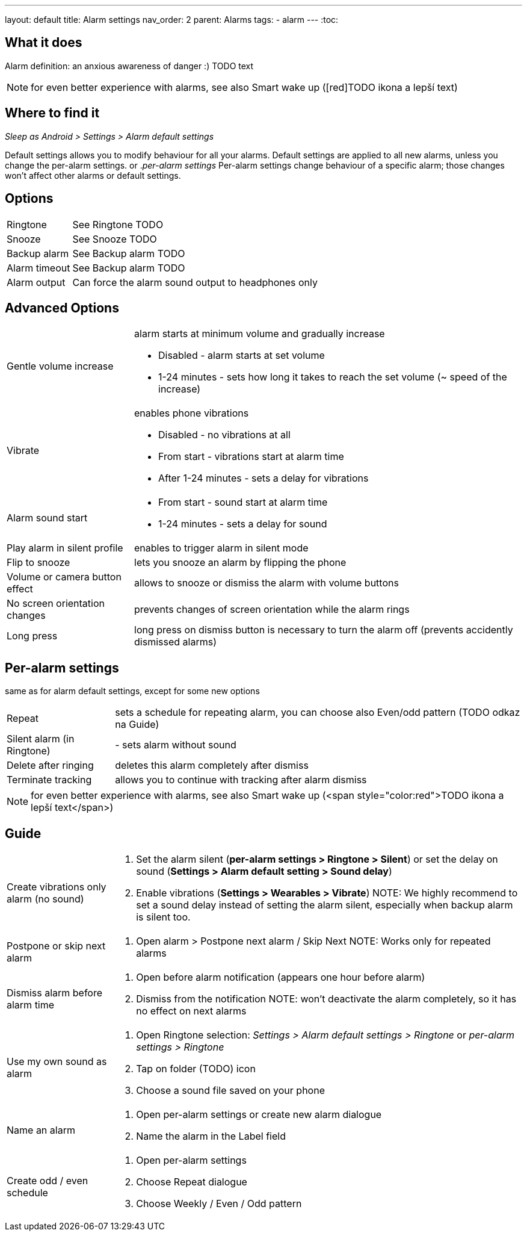 ---
layout: default
title: Alarm settings
nav_order: 2
parent: Alarms
tags:
  - alarm
---
:toc:

== What it does
Alarm definition: an anxious awareness of danger :) TODO text

NOTE: for even better experience with alarms, see also Smart wake up ([red]TODO ikona a lepší text)

== Where to find it
._Sleep as Android > Settings > Alarm default settings_
Default settings allows you to modify behaviour for all your alarms. Default settings are applied to all new alarms, unless you change the per-alarm settings.
or
._per-alarm settings_
Per-alarm settings change behaviour of a specific alarm; those changes won't affect other alarms or default settings.


== Options
[horizontal]
Ringtone:: See Ringtone TODO
Snooze:: See Snooze TODO
Backup alarm:: See Backup alarm TODO
Alarm timeout:: See Backup alarm TODO
Alarm output:: Can force the alarm sound output to headphones only


== Advanced Options
[horizontal]
Gentle volume increase:: alarm starts at minimum volume and gradually increase
* Disabled - alarm starts at set volume
* 1-24 minutes - sets how long it takes to reach the set volume (~ speed of the increase)
Vibrate:: enables phone vibrations
* Disabled - no vibrations at all
* From start - vibrations start at alarm time
* After 1-24 minutes - sets a delay for vibrations
Alarm sound start::
* From start - sound start at alarm time
* 1-24 minutes - sets a delay for sound
Play alarm in silent profile:: enables to trigger alarm in silent mode
Flip to snooze:: lets you snooze an alarm by flipping the phone
Volume or camera button effect:: allows to snooze or dismiss the alarm with volume buttons
No screen orientation changes:: prevents changes of screen orientation while the alarm rings
Long press:: long press on dismiss button is necessary to turn the alarm off (prevents accidently dismissed alarms)

== Per-alarm settings
same as for alarm default settings, except for some new options
[horizontal]
Repeat:: sets a schedule for repeating alarm, you can choose also Even/odd pattern (TODO odkaz na Guide)
Silent alarm (in Ringtone):: - sets alarm without sound
Delete after ringing:: deletes this alarm completely after dismiss
Terminate tracking:: allows you to continue with tracking after alarm dismiss


NOTE: for even better experience with alarms, see also Smart wake up (<span style="color:red">TODO ikona a lepší text</span>)

== Guide
[horizontal]
Create vibrations only alarm (no sound)::
. Set the alarm silent (*per-alarm settings > Ringtone > Silent*) or set the delay on sound (*Settings > Alarm default setting > Sound delay*)
. Enable vibrations (*Settings > Wearables > Vibrate*)
NOTE: We highly recommend to set a sound delay instead of setting the alarm silent, especially when backup alarm is silent too.
Postpone or skip next alarm::
. Open alarm > Postpone next alarm / Skip Next
NOTE: Works only for repeated alarms
Dismiss alarm before alarm time::
. Open before alarm notification (appears one hour before alarm)
. Dismiss from the notification
NOTE: won't deactivate the alarm completely, so it has no effect on next alarms

Use my own sound as alarm::
. Open Ringtone selection: _Settings > Alarm default settings > Ringtone_ or _per-alarm settings > Ringtone_
. Tap on folder (TODO) icon
. Choose a sound file saved on your phone
Name an alarm::
. Open per-alarm settings or create new alarm dialogue
. Name the alarm in the Label field
Create odd / even schedule::
. Open per-alarm settings
. Choose Repeat dialogue
. Choose Weekly / Even / Odd pattern